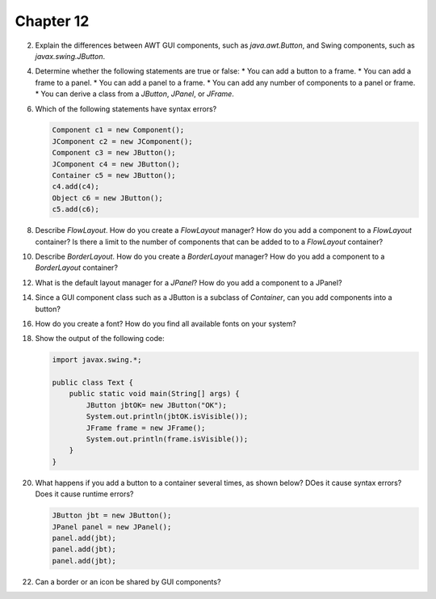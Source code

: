 Chapter 12
==========

2.  Explain the differences between AWT GUI components, such as
    `java.awt.Button`, and Swing components, such as
    `javax.swing.JButton`.
    
    

4.  Determine whether the following statements are true or false:
    * You can add a button to a frame.
    * You can add a frame to a panel.
    * You can add a panel to a frame.
    * You can add any number of components to a panel or frame.
    * You can derive a class from a `JButton`, `JPanel`, or `JFrame`.
    
    

6.  Which of the following statements have syntax errors?
    
    .. code-block:: java
        
        Component c1 = new Component();
        JComponent c2 = new JComponent();
        Component c3 = new JButton();
        JComponent c4 = new JButton();
        Container c5 = new JButton();
        c4.add(c4);
        Object c6 = new JButton();
        c5.add(c6);
    
    

8.  Describe `FlowLayout`. How do you create a `FlowLayout` manager?
    How do you add a component to a `FlowLayout` container? Is there a
    limit to the number of components that can be added to to a
    `FlowLayout` container?
    
    

10. Describe `BorderLayout`. How do you create a `BorderLayout`
    manager? How do you add a component to a `BorderLayout` container?
    
    

12. What is the default layout manager for a `JPanel`? How do you add a
    component to a JPanel?

14. Since a GUI component class such as a JButton is a subclass of
    `Container`, can you add components into a button?
    
    

16. How do you create a font? How do you find all available fonts on
    your system?

18. Show the output of the following code:
    
    .. code-block:: java
        
        import javax.swing.*;
        
        public class Text {
            public static void main(String[] args) {
                JButton jbtOK= new JButton("OK");
                System.out.println(jbtOK.isVisible());
                JFrame frame = new JFrame();
                System.out.println(frame.isVisible());
            }
        }
    
    

20. What happens if you add a button to a container several times, as
    shown below? DOes it cause syntax errors? Does it cause runtime
    errors?
    
    .. code-block:: java
        
        JButton jbt = new JButton();
        JPanel panel = new JPanel();
        panel.add(jbt);
        panel.add(jbt);
        panel.add(jbt);
    
    

22. Can a border or an icon be shared by GUI components?
    
    




